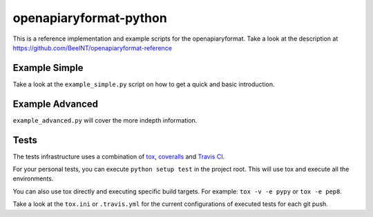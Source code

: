 openapiaryformat-python
=======================


|travis| |coverall|

This is a reference implementation and example scripts for the openapiaryformat. Take a look at the description at https://github.com/BeeINT/openapiaryformat-reference

Example Simple
-----------------

Take a look at the ``example_simple.py`` script on how to get a quick and basic introduction.


Example Advanced
-----------------

``example_advanced.py`` will cover the more indepth information.


Tests
------

The tests infrastructure uses a combination of tox_, coveralls_ and `Travis CI`_.

For your personal tests, you can execute ``python setup test`` in the project root. This will use tox and execute all the environments.

You can also use tox directly and executing specific build targets. For example: ``tox -v -e pypy`` or ``tox -e pep8``. 

Take a look at the ``tox.ini`` or ``.travis.yml`` for the current configurations of executed tests for each git push.





.. |travis| image:: https://api.travis-ci.org/BeeINT/openapiaryformat-python.png
    :alt: Travis Status
    :scale: 100%
    :target: https://travis-ci.org/BeeINT/openapiaryformat-python


.. |coverall|  image:: https://coveralls.io/repos/BeeINT/openapiaryformat-python/badge.png?branch=master :target: https://coveralls.io/r/BeeINT/openapiaryformat-python?branch=master


.. _tox: https://tox.readthedocs.org/
.. _Travis CI: https://travis-ci.org/BeeINT/openapiaryformat-python
.. _coveralls: https://coveralls.io/r/BeeINT/openapiaryformat-python
